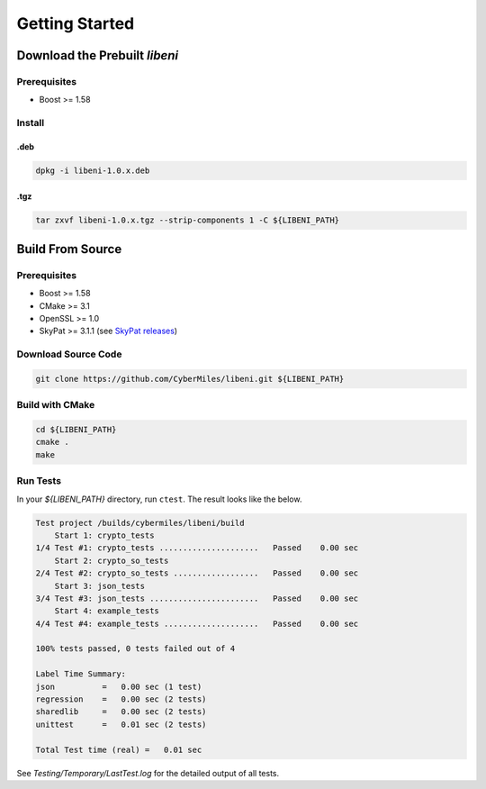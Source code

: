 ===============
Getting Started
===============

Download the Prebuilt `libeni`
------------------------------

.. TODO: add link to binaries for pre-released version

Prerequisites
`````````````
- Boost >= 1.58

Install
```````

.deb
''''

.. code:: bash

  dpkg -i libeni-1.0.x.deb

.tgz
''''

.. code:: bash

  tar zxvf libeni-1.0.x.tgz --strip-components 1 -C ${LIBENI_PATH}

Build From Source
-----------------

Prerequisites
`````````````

- Boost >= 1.58
- CMake >= 3.1
- OpenSSL >= 1.0
- SkyPat >= 3.1.1 (see `SkyPat releases <https://github.com/skymizer/SkyPat/releases/>`_)

Download Source Code
````````````````````

.. code:: bash

  git clone https://github.com/CyberMiles/libeni.git ${LIBENI_PATH}

Build with CMake
````````````````

.. code:: bash

  cd ${LIBENI_PATH}
  cmake .
  make

Run Tests
`````````

In your `${LIBENI_PATH}` directory, run ``ctest``.
The result looks like the below.

.. code:: bash

  Test project /builds/cybermiles/libeni/build
      Start 1: crypto_tests
  1/4 Test #1: crypto_tests .....................   Passed    0.00 sec
      Start 2: crypto_so_tests
  2/4 Test #2: crypto_so_tests ..................   Passed    0.00 sec
      Start 3: json_tests
  3/4 Test #3: json_tests .......................   Passed    0.00 sec
      Start 4: example_tests
  4/4 Test #4: example_tests ....................   Passed    0.00 sec
  
  100% tests passed, 0 tests failed out of 4
  
  Label Time Summary:
  json          =   0.00 sec (1 test)
  regression    =   0.00 sec (2 tests)
  sharedlib     =   0.00 sec (2 tests)
  unittest      =   0.01 sec (2 tests)
  
  Total Test time (real) =   0.01 sec

See `Testing/Temporary/LastTest.log` for the detailed output of all tests.
